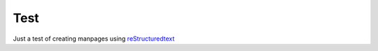 ====
Test
====

Just a test of creating manpages using reStructuredtext_


.. _reStructuredText:
    https://docutils.sourceforge.io/rst.html
